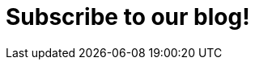:slug: subscription/
:description: In this page you can subscribe to Fluid Attacks Blog, where you can find many interesting articles about information technology, hacking challenges writeups, recent trends in information security and other topics related to ethical hacking and vulnerabilities detection.
:keywords: Fluid Attacks, Subscription, Information, News, Blog, Security.
:form: https://fluidattacks.com/forms/subscription
:template: form

= Subscribe to our blog!
